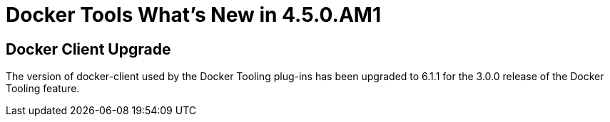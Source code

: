 = Docker Tools What's New in 4.5.0.AM1
:page-layout: whatsnew
:page-component_id: docker
:page-component_version: 3.0.0
:page-product_id: jbt_core
:page-product_version: 4.5.0.AM1

== Docker Client Upgrade

The version of docker-client used by the Docker Tooling plug-ins has been upgraded to 6.1.1 for the 3.0.0 release of the Docker Tooling feature.

